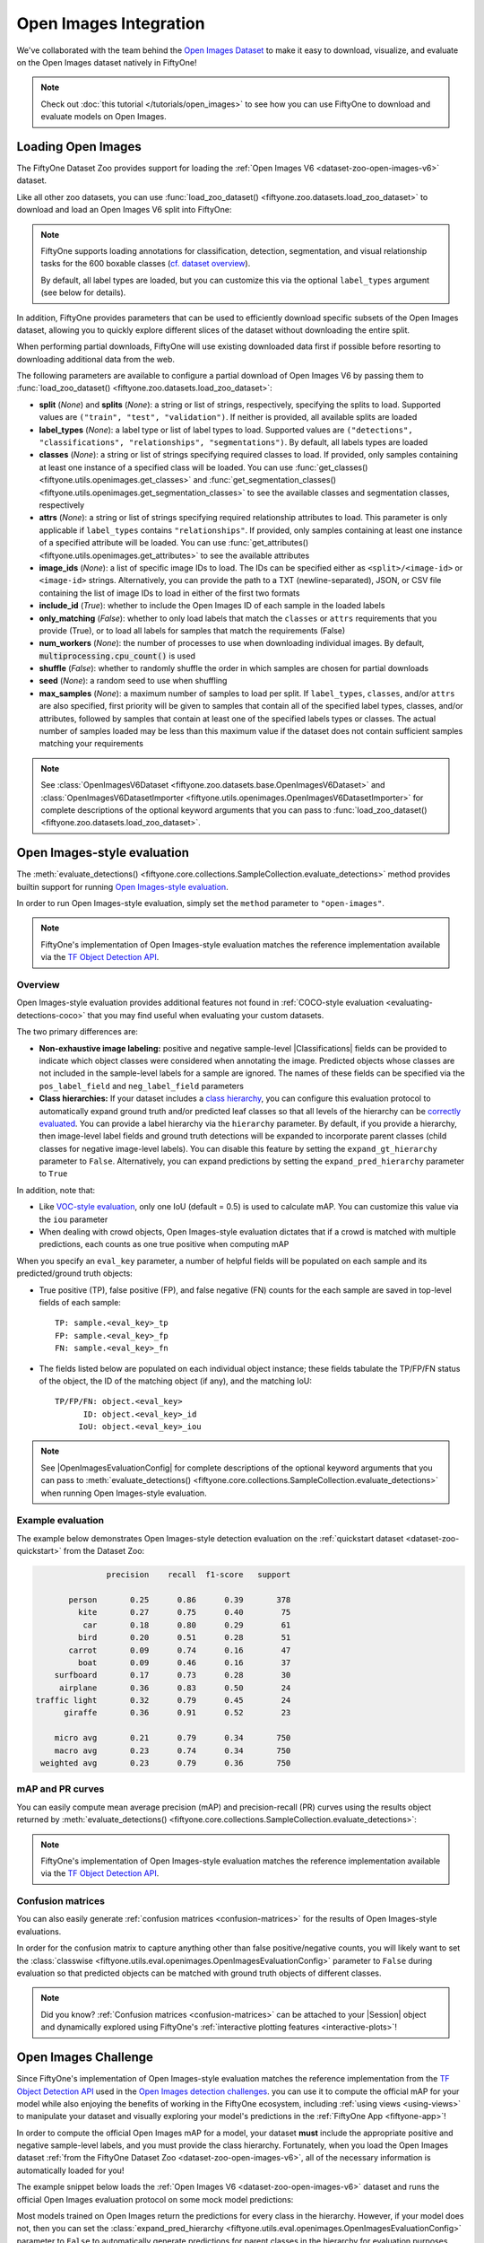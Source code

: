 .. _open-images:

Open Images Integration
=======================

.. default-role:: code

We've collaborated with the team behind the
`Open Images Dataset <https://storage.googleapis.com/openimages/web/download.html>`_
to make it easy to download, visualize, and evaluate on the Open Images dataset
natively in FiftyOne!

.. note::

    Check out :doc:`this tutorial </tutorials/open_images>` to see how you can
    use FiftyOne to download and evaluate models on Open Images.

.. image:: /images/dataset_zoo/open-images-v6.png
   :alt: open-images-v6
   :align: center

.. _open-images-dataset:

Loading Open Images
___________________

The FiftyOne Dataset Zoo provides support for loading the
:ref:`Open Images V6 <dataset-zoo-open-images-v6>` dataset.

Like all other zoo datasets, you can use
:func:`load_zoo_dataset() <fiftyone.zoo.datasets.load_zoo_dataset>` to download
and load an Open Images V6 split into FiftyOne:

.. code-block:: python
    :linenos:

    import fiftyone as fo
    import fiftyone.zoo as foz

    # Download and load the validation split of Open Images V6
    dataset = foz.load_zoo_dataset("open-images-v6", split="validation")

    session = fo.launch_app(dataset)

.. note::

    FiftyOne supports loading annotations for classification, detection,
    segmentation, and visual relationship tasks for the 600 boxable classes
    (`cf. dataset overview <https://storage.googleapis.com/openimages/web/factsfigures.html>`_).

    By default, all label types are loaded, but you can customize this via the
    optional ``label_types`` argument (see below for details).

In addition, FiftyOne provides parameters that can be used to efficiently
download specific subsets of the Open Images dataset, allowing you to quickly
explore different slices of the dataset without downloading the entire split.

When performing partial downloads, FiftyOne will use existing downloaded data
first if possible before resorting to downloading additional data from the web.

.. code-block:: python
    :linenos:

    import fiftyone as fo
    import fiftyone.zoo as foz

    #
    # Load 50 random samples from the validation split
    #
    # Only the required images will be downloaded (if necessary).
    # By default, all label types are loaded
    #

    dataset = foz.load_zoo_dataset(
        "open-images-v6",
        split="validation",
        max_samples=50,
        shuffle=True,
    )

    session = fo.launch_app(dataset)

    #
    # Load detections and classifications for 25 samples from the
    # validation split that contain fedoras and pianos
    #
    # Images that contain all `label_types` and `classes` will be
    # prioritized first, followed by images that contain at least one of
    # the required `classes`. If there are not enough images matching
    # `classes` in the split to meet `max_samples`, only the available
    # images will be loaded.
    #
    # Images will only be downloaded if necessary
    #

    dataset = foz.load_zoo_dataset(
        "open-images-v6",
        split="validation",
        label_types=["detections", "classifications"],
        classes=["Fedora", "Piano"],
        max_samples=25,
    )

    session.dataset = dataset

The following parameters are available to configure a partial download of Open
Images V6 by passing them to
:func:`load_zoo_dataset() <fiftyone.zoo.datasets.load_zoo_dataset>`:

-   **split** (*None*) and **splits** (*None*): a string or list of strings,
    respectively, specifying the splits to load. Supported values are
    ``("train", "test", "validation")``. If neither is provided, all available
    splits are loaded

-   **label_types** (*None*): a label type or list of label types to load.
    Supported values are
    ``("detections", "classifications", "relationships", "segmentations")``.
    By default, all labels types are loaded

-   **classes** (*None*): a string or list of strings specifying required
    classes to load. If provided, only samples containing at least one instance
    of a specified class will be loaded. You can use
    :func:`get_classes() <fiftyone.utils.openimages.get_classes>` and
    :func:`get_segmentation_classes() <fiftyone.utils.openimages.get_segmentation_classes>`
    to see the available classes and segmentation classes, respectively

-   **attrs** (*None*): a string or list of strings specifying required
    relationship attributes to load. This parameter is only applicable if
    ``label_types`` contains ``"relationships"``. If provided, only samples
    containing at least one instance of a specified attribute will be loaded.
    You can use
    :func:`get_attributes() <fiftyone.utils.openimages.get_attributes>`
    to see the available attributes

-   **image_ids** (*None*): a list of specific image IDs to load. The IDs can
    be specified either as ``<split>/<image-id>`` or ``<image-id>`` strings.
    Alternatively, you can provide the path to a TXT (newline-separated), JSON,
    or CSV file containing the list of image IDs to load in either of the first
    two formats

-   **include_id** (*True*): whether to include the Open Images ID of each
    sample in the loaded labels

-   **only_matching** (*False*): whether to only load labels that match the
    ``classes`` or ``attrs`` requirements that you provide (True), or to load
    all labels for samples that match the requirements (False)

-   **num_workers** (*None*): the number of processes to use when downloading
    individual images. By default, `multiprocessing.cpu_count()` is used

-   **shuffle** (*False*): whether to randomly shuffle the order in which
    samples are chosen for partial downloads

-   **seed** (*None*): a random seed to use when shuffling

-   **max_samples** (*None*): a maximum number of samples to load per split. If
    ``label_types``, ``classes``, and/or ``attrs`` are also specified, first
    priority will be given to samples that contain all of the specified label
    types, classes, and/or attributes, followed by samples that contain at
    least one of the specified labels types or classes. The actual number of
    samples loaded may be less than this maximum value if the dataset does not
    contain sufficient samples matching your requirements

.. note::

    See
    :class:`OpenImagesV6Dataset <fiftyone.zoo.datasets.base.OpenImagesV6Dataset>`
    and :class:`OpenImagesV6DatasetImporter <fiftyone.utils.openimages.OpenImagesV6DatasetImporter>`
    for complete descriptions of the optional keyword arguments that you can
    pass to :func:`load_zoo_dataset() <fiftyone.zoo.datasets.load_zoo_dataset>`.

.. _open-images-evaluation:

Open Images-style evaluation
____________________________

The :meth:`evaluate_detections() <fiftyone.core.collections.SampleCollection.evaluate_detections>`
method provides builtin support for running
`Open Images-style evaluation <https://storage.googleapis.com/openimages/web/evaluation.html>`_.

In order to run Open Images-style evaluation, simply set the ``method``
parameter to ``"open-images"``.

.. note::

    FiftyOne's implementation of Open Images-style evaluation matches the
    reference implementation available via the
    `TF Object Detection API <https://github.com/tensorflow/models/tree/master/research/object_detection>`_.

Overview
~~~~~~~~

Open Images-style evaluation provides additional features not found in
:ref:`COCO-style evaluation <evaluating-detections-coco>` that you may find
useful when evaluating your custom datasets.

The two primary differences are:

-   **Non-exhaustive image labeling:** positive and negative sample-level
    |Classifications| fields can be provided to indicate which object classes
    were considered when annotating the image. Predicted objects whose classes
    are not included in the sample-level labels for a sample are ignored.
    The names of these fields can be specified via the ``pos_label_field`` and
    ``neg_label_field`` parameters

-   **Class hierarchies:** If your dataset includes a
    `class hierarchy <https://storage.googleapis.com/openimages/2018_04/bbox_labels_600_hierarchy_visualizer/circle.html>`_,
    you can configure this evaluation protocol to automatically expand ground
    truth and/or predicted leaf classes so that all levels of the hierarchy can
    be `correctly evaluated <https://storage.googleapis.com/openimages/web/evaluation.html>`_.
    You can provide a label hierarchy via the ``hierarchy`` parameter. By
    default, if you provide a hierarchy, then image-level label fields and
    ground truth detections will be expanded to incorporate parent classes
    (child classes for negative image-level labels). You can disable this
    feature by setting the ``expand_gt_hierarchy`` parameter to ``False``.
    Alternatively, you can expand predictions by setting the
    ``expand_pred_hierarchy`` parameter to ``True``

In addition, note that:

-   Like `VOC-style evaluation <http://host.robots.ox.ac.uk/pascal/VOC/voc2010/devkit_doc_08-May-2010.pdf>`_,
    only one IoU (default = 0.5) is used to calculate mAP. You can customize
    this value via the ``iou`` parameter

-   When dealing with crowd objects, Open Images-style evaluation dictates that
    if a crowd is matched with multiple predictions, each counts as one true
    positive when computing mAP

When you specify an ``eval_key`` parameter, a number of helpful fields will be
populated on each sample and its predicted/ground truth objects:

-   True positive (TP), false positive (FP), and false negative (FN) counts
    for the each sample are saved in top-level fields of each sample::

        TP: sample.<eval_key>_tp
        FP: sample.<eval_key>_fp
        FN: sample.<eval_key>_fn

-   The fields listed below are populated on each individual object instance;
    these fields tabulate the TP/FP/FN status of the object, the ID of the
    matching object (if any), and the matching IoU::

        TP/FP/FN: object.<eval_key>
              ID: object.<eval_key>_id
             IoU: object.<eval_key>_iou

.. note::

    See |OpenImagesEvaluationConfig| for complete descriptions of the optional
    keyword arguments that you can pass to
    :meth:`evaluate_detections() <fiftyone.core.collections.SampleCollection.evaluate_detections>`
    when running Open Images-style evaluation.

Example evaluation
~~~~~~~~~~~~~~~~~~

The example below demonstrates Open Images-style detection evaluation on the
:ref:`quickstart dataset <dataset-zoo-quickstart>` from the Dataset Zoo:

.. code-block:: python
    :linenos:

    import fiftyone as fo
    import fiftyone.zoo as foz
    from fiftyone import ViewField as F

    dataset = foz.load_zoo_dataset("quickstart")
    print(dataset)

    # Evaluate the objects in the `predictions` field with respect to the
    # objects in the `ground_truth` field
    results = dataset.evaluate_detections(
        "predictions",
        gt_field="ground_truth",
        method="open-images",
        eval_key="eval",
    )

    # Get the 10 most common classes in the dataset
    counts = dataset.count_values("ground_truth.detections.label")
    classes = sorted(counts, key=counts.get, reverse=True)[:10]

    # Print a classification report for the top-10 classes
    results.print_report(classes=classes)

    # Print some statistics about the total TP/FP/FN counts
    print("TP: %d" % dataset.sum("eval_tp"))
    print("FP: %d" % dataset.sum("eval_fp"))
    print("FN: %d" % dataset.sum("eval_fn"))

    # Create a view that has samples with the most false positives first, and
    # only includes false positive boxes in the `predictions` field
    view = (
        dataset
        .sort_by("eval_fp", reverse=True)
        .filter_labels("predictions", F("eval") == "fp")
    )

    # Visualize results in the App
    session = fo.launch_app(view=view)

.. code-block:: text

                   precision    recall  f1-score   support

           person       0.25      0.86      0.39       378
             kite       0.27      0.75      0.40        75
              car       0.18      0.80      0.29        61
             bird       0.20      0.51      0.28        51
           carrot       0.09      0.74      0.16        47
             boat       0.09      0.46      0.16        37
        surfboard       0.17      0.73      0.28        30
         airplane       0.36      0.83      0.50        24
    traffic light       0.32      0.79      0.45        24
          giraffe       0.36      0.91      0.52        23

        micro avg       0.21      0.79      0.34       750
        macro avg       0.23      0.74      0.34       750
     weighted avg       0.23      0.79      0.36       750

.. image:: /images/evaluation/quickstart_evaluate_detections_oi.png
   :alt: quickstart-evaluate-detections-oi
   :align: center

mAP and PR curves
~~~~~~~~~~~~~~~~~

You can easily compute mean average precision (mAP) and precision-recall (PR)
curves using the results object returned by
:meth:`evaluate_detections() <fiftyone.core.collections.SampleCollection.evaluate_detections>`:

.. note::

    FiftyOne's implementation of Open Images-style evaluation matches the
    reference implementation available via the
    `TF Object Detection API <https://github.com/tensorflow/models/tree/master/research/object_detection>`_.

.. code-block:: python
    :linenos:

    import fiftyone as fo
    import fiftyone.zoo as foz

    dataset = foz.load_zoo_dataset("quickstart")
    print(dataset)

    results = dataset.evaluate_detections(
        "predictions",
        gt_field="ground_truth",
        method="open-images",
    )

    print(results.mAP())
    # 0.599

    plot = results.plot_pr_curves(classes=["person", "dog", "car"])
    plot.show()

.. image:: /images/evaluation/oi_pr_curve.png
   :alt: oi-pr-curve
   :align: center

Confusion matrices
~~~~~~~~~~~~~~~~~~

You can also easily generate :ref:`confusion matrices <confusion-matrices>` for
the results of Open Images-style evaluations.

In order for the confusion matrix to capture anything other than false
positive/negative counts, you will likely want to set the
:class:`classwise <fiftyone.utils.eval.openimages.OpenImagesEvaluationConfig>`
parameter to ``False`` during evaluation so that predicted objects can be
matched with ground truth objects of different classes.

.. code-block:: python
    :linenos:

    import fiftyone as fo
    import fiftyone.zoo as foz

    dataset = foz.load_zoo_dataset("quickstart")

    # Perform evaluation, allowing objects to be matched between classes
    results = dataset.evaluate_detections(
        "predictions",
        gt_field="ground_truth",
        method="open-images",
        classwise=False,
    )

    # Generate a confusion matrix for the specified classes
    plot = results.plot_confusion_matrix(classes=["car", "truck", "motorcycle"])
    plot.show()

.. image:: /images/evaluation/oi_confusion_matrix.png
   :alt: oi-confusion-matrix
   :align: center

.. note::

    Did you know? :ref:`Confusion matrices <confusion-matrices>` can be
    attached to your |Session| object and dynamically explored using FiftyOne's
    :ref:`interactive plotting features <interactive-plots>`!

.. _open-images-challenge:

Open Images Challenge
_____________________

Since FiftyOne's implementation of Open Images-style evaluation matches the
reference implementation from the
`TF Object Detection API <https://github.com/tensorflow/models/tree/master/research/object_detection>`_
used in the
`Open Images detection challenges <https://storage.googleapis.com/openimages/web/evaluation.html>`_.
you can use it to compute the official mAP for your model while also enjoying
the benefits of working in the FiftyOne ecosystem, including
:ref:`using views <using-views>` to manipulate your dataset and visually
exploring your model's predictions in the :ref:`FiftyOne App <fiftyone-app>`!

In order to compute the official Open Images mAP for a model, your dataset
**must** include the appropriate positive and negative sample-level labels, and
you must provide the class hierarchy. Fortunately, when you load the Open
Images dataset
:ref:`from the FiftyOne Dataset Zoo <dataset-zoo-open-images-v6>`, all of the
necessary information is automatically loaded for you!

The example snippet below loads the
:ref:`Open Images V6 <dataset-zoo-open-images-v6>` dataset and runs the
official Open Images evaluation protocol on some mock model predictions:

.. code-block:: python
    :linenos:

    import random

    import fiftyone as fo
    import fiftyone.zoo as foz

    # Load some samples from the Open Images V6 dataset from the zoo
    dataset = foz.load_zoo_dataset(
        "open-images-v6",
        "validation",
        max_samples=100,
        label_types=["detections", "classifications"],
    )

    # Generate some fake predictions
    for sample in dataset:
        predictions = sample["detections"].copy()
        for detection in predictions.detections:
            detection.confidence = random.random()

        sample["predictions"] = predictions
        sample.save()

    # Evaluate your predictions via the official Open Images protocol
    results = dataset.evaluate_detections(
        "predictions",
        gt_field="detections",
        method="open-images",
        pos_label_field="positive_labels",
        neg_label_field="negative_labels",
        hierarchy=dataset.info["hierarchy"],

    )

    # The official mAP for the results
    print(results.mAP())

Most models trained on Open Images return the predictions for every class in
the hierarchy. However, if your model does not, then you can set the
:class:`expand_pred_hierarchy <fiftyone.utils.eval.openimages.OpenImagesEvaluationConfig>`
parameter to ``False`` to automatically generate predictions for parent classes
in the hierarchy for evaluation purposes.

.. note::

    Check out :doc:`this recipe </recipes/adding_detections>` to learn how to
    add your model's predictions to a FiftyOne Dataset.

.. _open-images-map:

mAP protocol
____________

The Open Images mAP protocol is similar to :ref:`COCO-style mAP <coco-map>`,
with the primary differences being support for image-level labels, class
hierarchies, and differences in the way that objects are matched to crowds.

The steps to compute Open Images-style mAP are detailed below.

**Preprocessing**

-   Filter ground truth and predicted objects by class
    (unless ``classwise=False``)

-   Expand the ground truth predictions by duplicating every object and
    positive image-level label and modifying the class to include all parent
    classes in the class hierarchy. Negative image-level labels are expanded to
    include all child classes in the hierarchy for every label in the image

-   Sort predicted objects by confidence so that high confidence objects are
    matched first

-   Sort ground truth objects so that objects with ``IsGroupOf=True`` (the name
    of this attribute can be customized via the ``iscrowd`` parameter) are
    matched last

-   Compute IoU between every ground truth and predicted object within the same
    class (and between classes if ``classwise=False``) in each image

-   Compute IoU between predictions and crowd objects as the intersection of
    both boxes divided by the area of the prediction only. A prediction fully
    inside the crowd box has an IoU of 1

**Matching**

Once IoUs have been computed, predictions and ground truth objects are matched
to compute true positives, false positives, and false negatives:

-   For each class, start with the highest confidence prediction, match it to
    the ground truth object that it overlaps with the highest IoU. A prediction
    only matches if the IoU is above the specified ``iou`` threshold
    (default = 0.5)

-   If a prediction matched to a non-crowd gt object, it will not match to a
    crowd even if the IoU is higher

-   Multiple predictions can match to the same crowd ground truth object, but
    only one counts as a true positive, the others are ignored (unlike COCO).
    If the crowd is not matched by any prediction, it is a false negative

-   (Unlike COCO) If a prediction maximally overlaps with a non-crowd ground
    truth object that has already been matched with a higher confidence
    prediction, the prediction is marked as a false positive

-   If ``classwise=False``, predictions can only match to crowds if they are of
    the same class

**Computing mAP**

-   (Unlike COCO) Only one IoU threshold (default = 0.5) is used to compute mAP

-   The next 6 steps are computed separately for each class:

-   Construct an array of true positives and false positives, sorted by
    confidence

-   Compute the cumlative sum of this TP FP array

-   Compute precision array by elementwise dividing the TP-FP-sum array by
    the total number of predictions up to that point
    (e.g. `range(1, len(TP-FP-sum)+1)`)

-   Compute recall array by elementwise dividing the TP-FP-sum array with the
    total number of ground truth objects for the class

-   Ensure that precision is a non-increasing array

-   Add values ``0`` and ``1`` to precision and recall arrays

-   (Unlike COCO) Precision values are not interpolated and all recall values
    are used to compute AP. This means that every class will produce a
    different number of precision and recall values depending on the number of
    true and false positives existing for that class

-   For every class that contains at least one ground truth object, compute the
    AP by averaging the precision values. Then compute mAP by averaging the AP
    values for each class
